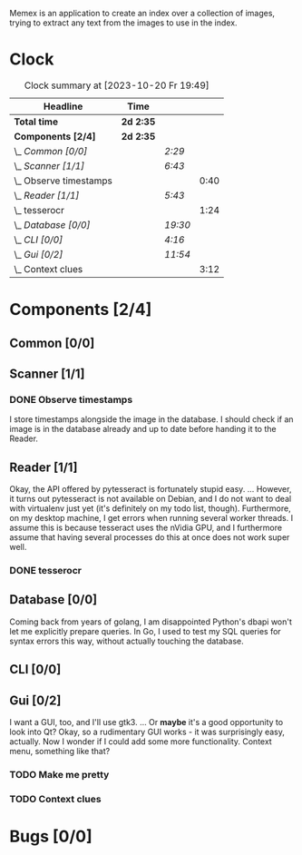 # -*- mode: org; fill-column: 78; -*-
# Time-stamp: <2023-10-20 19:49:26 krylon>
#
#+TAGS: go(g) internals(i) ui(u) bug(b) feature(f)
#+TAGS: database(d) design(e), meditation(m)
#+TAGS: optimize(o) refactor(r) cleanup(c)
#+TODO: TODO(t)  RESEARCH(r) IMPLEMENT(i) TEST(e) | DONE(d) FAILED(f) CANCELLED(c)
#+TODO: MEDITATE(m) PLANNING(p) | SUSPENDED(s)
#+PRIORITIES: A G D

Memex is an application to create an index over a collection of
images, trying to extract any text from the images to use in the
index.

* Clock
  #+BEGIN: clocktable :scope file :maxlevel 202 :emphasize t
  #+CAPTION: Clock summary at [2023-10-20 Fr 19:49]
  | Headline                 | Time      |         |      |
  |--------------------------+-----------+---------+------|
  | *Total time*             | *2d 2:35* |         |      |
  |--------------------------+-----------+---------+------|
  | *Components [2/4]*       | *2d 2:35* |         |      |
  | \_  /Common [0/0]/       |           | /2:29/  |      |
  | \_  /Scanner [1/1]/      |           | /6:43/  |      |
  | \_    Observe timestamps |           |         | 0:40 |
  | \_  /Reader [1/1]/       |           | /5:43/  |      |
  | \_    tesserocr          |           |         | 1:24 |
  | \_  /Database [0/0]/     |           | /19:30/ |      |
  | \_  /CLI [0/0]/          |           | /4:16/  |      |
  | \_  /Gui [0/2]/          |           | /11:54/ |      |
  | \_    Context clues      |           |         | 3:12 |
  #+END:
* Components [2/4]
  :PROPERTIES:
  :COOKIE_DATA: todo recursive
  :VISIBILITY: children
  :END:
** Common [0/0]
   :LOGBOOK:
   CLOCK: [2023-10-07 Sa 16:48]--[2023-10-07 Sa 18:49] =>  2:01
   CLOCK: [2023-10-07 Sa 12:20]--[2023-10-07 Sa 12:48] =>  0:28
   :END:
** Scanner [1/1]
   :LOGBOOK:
   CLOCK: [2023-10-04 Mi 17:53]--[2023-10-04 Mi 19:53] =>  2:00
   CLOCK: [2023-09-30 Sa 18:15]--[2023-09-30 Sa 22:18] =>  4:03
   :END:
*** DONE Observe timestamps
    CLOSED: [2023-10-14 Sa 23:59]
    :LOGBOOK:
    CLOCK: [2023-10-14 Sa 19:10]--[2023-10-14 Sa 19:31] =>  0:21
    CLOCK: [2023-10-14 Sa 18:30]--[2023-10-14 Sa 18:49] =>  0:19
    :END:
    I store timestamps alongside the image in the database. I should check if
    an image is in the database already and up to date before handing it to
    the Reader.
** Reader [1/1]
   :LOGBOOK:
   CLOCK: [2023-10-11 Mi 17:50]--[2023-10-11 Mi 17:52] =>  0:02
   CLOCK: [2023-10-04 Mi 20:19]--[2023-10-05 Do 00:36] =>  4:17
   :END:
   Okay, the API offered by pytesseract is fortunately stupid easy.
   ... However, it turns out pytesseract is not available on Debian, and I do
   not want to deal with virtualenv just yet (it's definitely on my todo list,
   though).
   Furthermore, on my desktop machine, I get errors when running several
   worker threads. I assume this is because tesseract uses the nVidia GPU, and
   I furthermore assume that having several processes do this at once does not
   work super well.
*** DONE tesserocr
    CLOSED: [2023-10-12 Do 20:19]
    :LOGBOOK:
    CLOCK: [2023-10-11 Mi 17:52]--[2023-10-11 Mi 19:16] =>  1:24
    :END:
** Database [0/0]
   :LOGBOOK:
   CLOCK: [2023-10-14 Sa 14:15]--[2023-10-14 Sa 14:23] =>  0:08
   CLOCK: [2023-10-12 Do 14:50]--[2023-10-12 Do 20:16] =>  5:26
   CLOCK: [2023-10-08 So 21:05]--[2023-10-08 So 21:58] =>  0:53
   CLOCK: [2023-10-07 Sa 19:52]--[2023-10-07 Sa 22:52] =>  3:00
   CLOCK: [2023-10-06 Fr 19:25]--[2023-10-07 Sa 00:19] =>  4:54
   CLOCK: [2023-10-05 Do 19:37]--[2023-10-06 Fr 00:46] =>  5:09
   :END:
   Coming back from years of golang, I am disappointed Python's dbapi won't
   let me explicitly prepare queries. In Go, I used to test my SQL queries for
   syntax errors this way, without actually touching the database.
** CLI [0/0]
   :LOGBOOK:
   CLOCK: [2023-10-10 Di 17:49]--[2023-10-10 Di 22:05] =>  4:16
   :END:
** Gui [0/2]
   :LOGBOOK:
   CLOCK: [2023-10-19 Do 18:31]--[2023-10-19 Do 19:30] =>  0:59
   CLOCK: [2023-10-18 Mi 17:40]--[2023-10-18 Mi 21:03] =>  3:23
   CLOCK: [2023-10-16 Mo 22:02]--[2023-10-17 Di 01:55] =>  3:53
   CLOCK: [2023-10-15 So 17:59]--[2023-10-15 So 18:26] =>  0:27
   :END:
   I want a GUI, too, and I'll use gtk3.
   ... Or *maybe* it's a good opportunity to look into Qt?
   Okay, so a rudimentary GUI works - it was surprisingly easy, actually. Now
   I wonder if I could add some more functionality. Context menu, something
   like that?
*** TODO Make me pretty
*** TODO Context clues
    :LOGBOOK:
    CLOCK: [2023-10-20 Fr 18:05]--[2023-10-20 Fr 19:49] =>  1:44
    CLOCK: [2023-10-20 Fr 12:13]--[2023-10-20 Fr 13:41] =>  1:28
    :END:
* Bugs [0/0]
  :PROPERTIES:
  :COOKIE_DATA: todo recursive
  :VISIBILITY: children
  :END:


